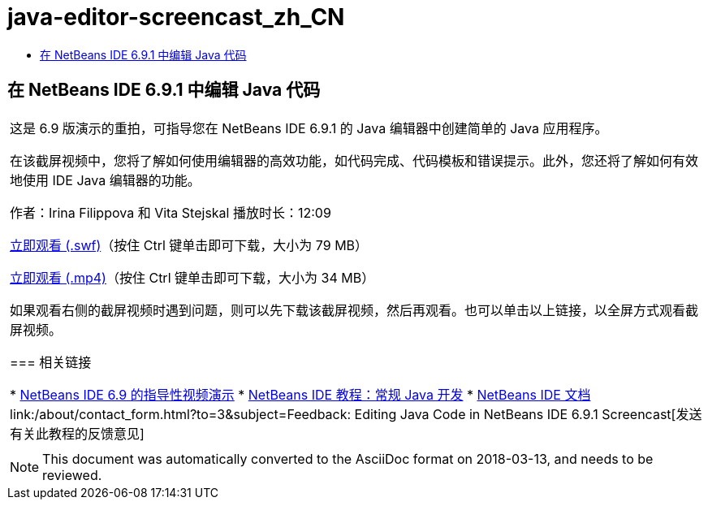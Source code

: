 // 
//     Licensed to the Apache Software Foundation (ASF) under one
//     or more contributor license agreements.  See the NOTICE file
//     distributed with this work for additional information
//     regarding copyright ownership.  The ASF licenses this file
//     to you under the Apache License, Version 2.0 (the
//     "License"); you may not use this file except in compliance
//     with the License.  You may obtain a copy of the License at
// 
//       http://www.apache.org/licenses/LICENSE-2.0
// 
//     Unless required by applicable law or agreed to in writing,
//     software distributed under the License is distributed on an
//     "AS IS" BASIS, WITHOUT WARRANTIES OR CONDITIONS OF ANY
//     KIND, either express or implied.  See the License for the
//     specific language governing permissions and limitations
//     under the License.
//

= java-editor-screencast_zh_CN
:jbake-type: page
:jbake-tags: old-site, needs-review
:jbake-status: published
:keywords: Apache NetBeans  java-editor-screencast_zh_CN
:description: Apache NetBeans  java-editor-screencast_zh_CN
:toc: left
:toc-title:

== 在 NetBeans IDE 6.9.1 中编辑 Java 代码

|===
|这是 6.9 版演示的重拍，可指导您在 NetBeans IDE 6.9.1 的 Java 编辑器中创建简单的 Java 应用程序。

在该截屏视频中，您将了解如何使用编辑器的高效功能，如代码完成、代码模板和错误提示。此外，您还将了解如何有效地使用 IDE Java 编辑器的功能。

作者：Irina Filippova 和 Vita Stejskal
播放时长：12:09

link:http://bits.netbeans.org/media/javaeditor.swf[立即观看 (.swf)]（按住 Ctrl 键单击即可下载，大小为 79 MB）

link:http://bits.netbeans.org/media/nb69-code-completion-screencast.mp4[立即观看 (.mp4)]（按住 Ctrl 键单击即可下载，大小为 34 MB）

如果观看右侧的截屏视频时遇到问题，则可以先下载该截屏视频，然后再观看。也可以单击以上链接，以全屏方式观看截屏视频。

=== 相关链接

* link:../intro-screencasts.html[NetBeans IDE 6.9 的指导性视频演示]
* link:https://netbeans.org/kb/index.html[NetBeans IDE 教程：常规 Java 开发]
* link:https://netbeans.org/kb/index.html[NetBeans IDE 文档]
link:/about/contact_form.html?to=3&subject=Feedback: Editing Java Code in NetBeans IDE 6.9.1 Screencast[发送有关此教程的反馈意见]
 |      
|===

NOTE: This document was automatically converted to the AsciiDoc format on 2018-03-13, and needs to be reviewed.

